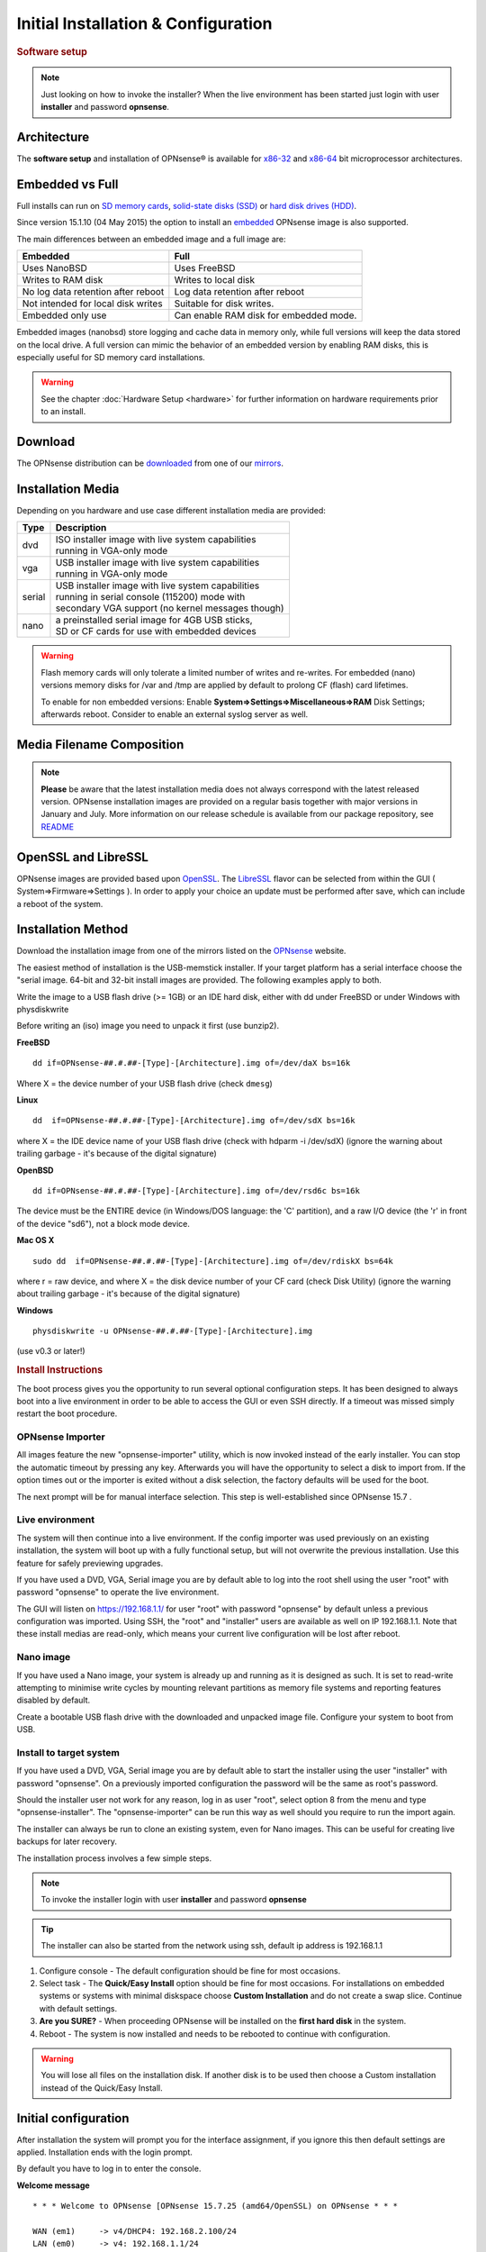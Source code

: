 =====================================
Initial Installation & Configuration
=====================================

.. rubric:: Software setup
   :name: firstHeading
   :class: firstHeading page-header

.. Note::
   Just looking on how to invoke the installer? When the live environment has been
   started just login with user **installer** and password **opnsense**.

------------
Architecture
------------

The **software setup** and installation of OPNsense® is available for
`x86-32 <https://en.wikipedia.org/wiki/X86-32>`__ and
`x86-64 <https://en.wikipedia.org/wiki/X86-64>`__ bit microprocessor
architectures.

----------------
Embedded vs Full
----------------

Full installs can run on `SD memory
cards <https://en.wikipedia.org/wiki/Secure_Digital>`__, `solid-state
disks (SSD) <https://en.wikipedia.org/wiki/Solid-state_drive>`__ or
`hard disk drives
(HDD) <https://en.wikipedia.org/wiki/Hard_disk_drive>`__.

Since version 15.1.10 (04 May 2015) the option to install an
`embedded <https://en.wikipedia.org/wiki/Embedded_operating_system>`__
OPNsense image is also supported.

The main differences between an embedded image and a full image are:

+-----------------------+-----------------------+
| Embedded              | Full                  |
+=======================+=======================+
| Uses NanoBSD          | Uses FreeBSD          |
+-----------------------+-----------------------+
| Writes to RAM disk    | Writes to local disk  |
+-----------------------+-----------------------+
| No log data retention | Log data retention    |
| after reboot          | after reboot          |
+-----------------------+-----------------------+
| Not intended for      | Suitable for disk     |
| local disk writes     | writes.               |
+-----------------------+-----------------------+
| Embedded only use     | Can enable RAM disk   |
|                       | for embedded mode.    |
+-----------------------+-----------------------+


Embedded images (nanobsd) store logging and cache data in memory only, while full versions
will keep the data stored on the local drive. A full version can mimic the
behavior of an embedded version by enabling RAM disks, this is especially
useful for SD memory card installations.

.. Warning::
    See the chapter :doc:`Hardware Setup <hardware>` for
    further information on hardware requirements prior to an install.

--------
Download
--------

The OPNsense distribution can be `downloaded <https://opnsense.org/download>`__
from one of our `mirrors <https://opnsense.org/download>`__.

------------------
Installation Media
------------------
Depending on you hardware and use case different installation media are provided:

+--------+-----------------------------------------------------+
|Type    | | Description                                       |
+========+=====================================================+
| dvd    | | ISO installer image with live system capabilities |
|        | | running in VGA-only mode                          |
+--------+-----------------------------------------------------+
| vga    | | USB installer image with live system capabilities |
|        | | running in VGA-only mode                          |
+--------+-----------------------------------------------------+
| serial | | USB installer image with live system capabilities |
|        | | running in serial console (115200) mode with      |
|        | | secondary VGA support (no kernel messages though) |
+--------+-----------------------------------------------------+
| nano   | | a preinstalled serial image for 4GB USB sticks,   |
|        | | SD or CF cards for use with embedded devices      |
+--------+-----------------------------------------------------+

.. Warning::

  Flash memory cards will only tolerate a limited number of writes
  and re-writes. For embedded (nano) versions memory disks for /var and /tmp are
  applied by default to prolong CF (flash) card lifetimes.

  To enable for non embedded versions: Enable **System⇒Settings⇒Miscellaneous⇒RAM** Disk
  Settings; afterwards reboot. Consider to enable an external syslog server as well.

------------------------------
Media Filename Composition
------------------------------
.. blockdiag::
  :scale: 100%

   diagram {
     default_shape = roundedbox;
     default_node_color = white;
     default_linecolor = darkblue;
     default_textcolor = black;
     default_group_color = lightgray;

     OS [label="OPNsense-##.#.##-OpenSSL-", width=200];

     platform_1 [label = "i386-" ];
     platform_2 [label = "amd64-" ];

    OS -> dvd-;

    group {
       orientation = portrait
       label = "Type";
       fontsize = 20;

       dvd- -> nano- -> serial- -> vga-;

     }

     group {
        orientation = portrait
        label = "Architecture";
        fontsize = 20;

        platform_1 -> platform_2;

     }

     group {
          orientation = portrait
          label = "Image Format";
          fontsize = 20;

          "iso.bz2" -> "img.bz2";

     }

     dvd- -> platform_1 -> "iso.bz2";

   }

.. Note::

  **Please** be aware that the latest installation media does not always
  correspond with the latest released version. OPNsense installation images are
  provided on a regular basis together with major versions in January and July.
  More information on our release schedule is available from our package
  repository, see `README <https://pkg.opnsense.org/releases/mirror/README>`__

--------------------
OpenSSL and LibreSSL
--------------------

OPNsense images are provided based upon `OpenSSL <https://www.openssl.org>`__.
The `LibreSSL <http://www.libressl.org>`__ flavor can be selected from within
the GUI ( System⇒Firmware⇒Settings ). In order to apply your choice an update
must be performed after save, which can include a reboot of the system.

.. image:: ./images/firmware_flavour.png

-------------------
Installation Method
-------------------

Download the installation image from one of the mirrors listed on the `OPNsense
<https://opnsense.org/download/>`__ website.

The easiest method of installation is the USB-memstick installer. If
your target platform has a serial interface choose the "serial image.
64-bit and 32-bit install images are provided. The following examples
apply to both.

Write the image to a USB flash drive (>= 1GB) or an IDE hard disk,
either with dd under FreeBSD or under Windows with physdiskwrite

Before writing an (iso) image you need to unpack it first (use bunzip2).

**FreeBSD**
::

  dd if=OPNsense-##.#.##-[Type]-[Architecture].img of=/dev/daX bs=16k

Where X = the device number of your USB flash drive (check ``dmesg``)

**Linux**
::

  dd  if=OPNsense-##.#.##-[Type]-[Architecture].img of=/dev/sdX bs=16k

where X = the IDE device name of your USB flash drive (check with hdparm -i /dev/sdX)
(ignore the warning about trailing garbage - it's because of the digital signature)

**OpenBSD**

::

     dd if=OPNsense-##.#.##-[Type]-[Architecture].img of=/dev/rsd6c bs=16k

The device must be the ENTIRE device (in Windows/DOS language: the 'C'
partition), and a raw I/O device (the 'r' in front of the device "sd6"),
not a block mode device.

**Mac OS X**

::

      sudo dd  if=OPNsense-##.#.##-[Type]-[Architecture].img of=/dev/rdiskX bs=64k

where r = raw device, and where X = the disk device number of your CF
card (check Disk Utility) (ignore the warning about trailing garbage -
it's because of the digital signature)

**Windows**

::

      physdiskwrite -u OPNsense-##.#.##-[Type]-[Architecture].img

(use v0.3 or later!)

.. rubric:: Install Instructions
   :name: install-to-system

The boot process gives you the opportunity to run several optional configuration
steps. It has been designed to always boot into a live environment in order to
be able to access the GUI or even SSH directly. If a timeout was missed simply
restart the boot procedure.

OPNsense Importer
-----------------
All images feature the new "opnsense-importer" utility, which is now invoked
instead of the early installer. You can stop the automatic timeout by pressing
any key. Afterwards you will have the opportunity to select a disk to import
from. If the option times out or the importer is exited without a disk selection,
the factory defaults will be used for the boot.

The next prompt will be for manual interface selection.
This step is well-established since OPNsense 15.7 .

Live environment
----------------
The system will then continue into a live environment. If the config importer
was used previously on an existing installation, the system will boot up with a
fully functional setup, but will not overwrite the previous installation. Use
this feature for safely previewing upgrades.

If you have used a DVD, VGA, Serial image you are by default able to log into
the root shell using the user "root" with password "opnsense" to operate the
live environment.

The GUI will listen on https://192.168.1.1/ for user "root" with password
"opnsense" by default unless a previous configuration was imported. Using SSH,
the "root" and "installer" users are available as well on IP 192.168.1.1. Note
that these install medias are read-only, which means your current live
configuration will be lost after reboot.

Nano image
----------
If you have used a Nano image, your system is already up and running as it is
designed as such. It is set to read-write attempting to minimise write cycles by
mounting relevant partitions as memory file systems and reporting features
disabled by default.

Create a bootable USB flash drive with the downloaded and unpacked image
file. Configure your system to boot from USB.

Install to target system
------------------------
If you have used a DVD, VGA, Serial image you are by default able to start the
installer using the user "installer" with password "opnsense". On a previously
imported configuration the password will be the same as root's password.

Should the installer user not work for any reason, log in as user "root", select
option 8 from the menu and type "opnsense-installer". The "opnsense-importer" can
be run this way as well should you require to run the import again.

The installer can always be run to clone an existing system, even for Nano
images. This can be useful for creating live backups for later recovery.

The installation process involves a few simple steps.

.. Note::
   To invoke the installer login with user **installer** and password
   **opnsense**

.. Tip::
   The installer can also be started from the network using ssh, default ip
   address is 192.168.1.1

#. Configure console - The default configuration should be fine for most
   occasions.
#. Select task - The **Quick/Easy Install** option should be fine for most
   occasions. For installations on embedded systems or systems with minimal
   diskspace choose **Custom Installation** and do not create a swap slice.
   Continue with default settings.
#. **Are you SURE?** - When proceeding OPNsense will be installed on the
   **first hard disk** in the system.
#. Reboot - The system is now installed and needs to be rebooted to
   continue with configuration.

.. Warning::
   You will lose all files on the installation disk. If another disk is to be
   used then choose a Custom installation instead of the Quick/Easy Install.

---------------------
Initial configuration
---------------------
After installation the system will prompt you for the interface
assignment, if you ignore this then default settings are applied.
Installation ends with the login prompt.

By default you have to log in to enter the console.

**Welcome message**
::

    * * * Welcome to OPNsense [OPNsense 15.7.25 (amd64/OpenSSL) on OPNsense * * *
     
    WAN (em1)     -> v4/DHCP4: 192.168.2.100/24
    LAN (em0)     -> v4: 192.168.1.1/24
     
    FreeBSD/10.1 (OPNsense.localdomain) (ttyv0)
     
    login:   


.. TIP::

    A user can login to the console menu with his
    credentials. The default credentials after a fresh install are username "root"
    and password "opnsense".

VLANs and assigning interfaces
    If choose to do manual interface assignment or when no config file can be
    found then you are asked to assign Interfaces and VLANs. VLANs are optional.
    If you do not need VLAN's then choose **no**. You can always configure
    VLAN's at a later time.

LAN, WAN and optional interfaces
    The first interface is the LAN interface. Type the appropriate
    interface name, for example "em0". The second interface is the WAN
    interface. Type the appropriate interface name, eg. "em1" . Possible
    additional interfaces can be assigned as OPT interfaces. If you
    assigned all your interfaces you can press [ENTER] and confirm the
    settings. OPNsense will configure your system and present the login
    prompt when finished.

Minimum installation actions
    In case of a minimum install setup (i.e. on CF cards), OPNsense can
    be run with all standard features, expect for the ones that require
    disk writes, e.g. a caching proxy like Squid. Do not create a swap
    slice, but a RAM Disk instead. In the GUI enable **System⇒Settings⇒Miscellaneous⇒RAM Disk Settings**
    and set the size to 100-128 MB or more, depending on your available RAM.
    Afterwards reboot.

**Enable RAM disk manually**

.. image:: ./images/Screenshot_Use_RAMdisks.png
   :width: 100%

Then via console, check your /etc/fstab and make sure your primary
partition has **rw,noatime** instead of just **rw**.

.. rubric:: Console
   :name: console

The console menu shows 13 options.

::

   0)     Logout                              7)      Ping host
   1)     Assign interfaces                   8)      Shell
   2)     Set interface(s) IP address         9)      pfTop
   3)     Reset the root password             10)     Filter logs
   4)     Reset to factory defaults           11)     Restart web interface
   5)     Reboot system                       12)     Upgrade from console
   6)     Halt system                         13)     Restore a configuration

Table:  *The console menu*

.. rubric:: opnsense-update
   :name: opnsense-update

OPNsense features a command line
interface (CLI) tool "opnsense-update". Via menu option **8) Shell**, the user can
get to the shell and use opnsense-update.

For help type *opnsense-update -help* and [Enter]

.. rubric:: Upgrade from console
   :name: upgrade-from-console

The other method to upgrade the system is via console option **12) Upgrade from console**

.. rubric:: GUI
   :name: gui

An update can be done through the GUI via **System⇒Firmware⇒Updates**.

.. image:: ./images/firmware-update.png
   :width: 100%
